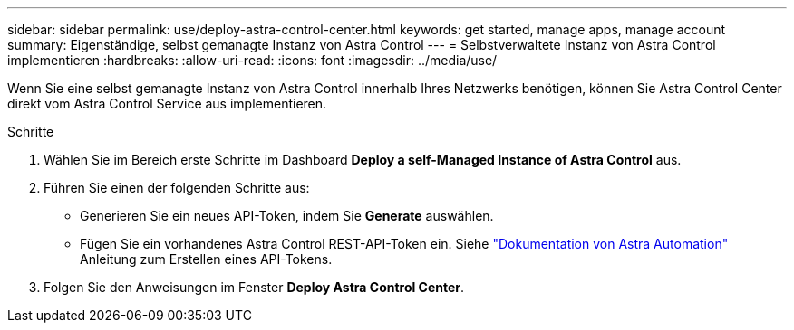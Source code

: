 ---
sidebar: sidebar 
permalink: use/deploy-astra-control-center.html 
keywords: get started, manage apps, manage account 
summary: Eigenständige, selbst gemanagte Instanz von Astra Control 
---
= Selbstverwaltete Instanz von Astra Control implementieren
:hardbreaks:
:allow-uri-read: 
:icons: font
:imagesdir: ../media/use/


[role="lead"]
Wenn Sie eine selbst gemanagte Instanz von Astra Control innerhalb Ihres Netzwerks benötigen, können Sie Astra Control Center direkt vom Astra Control Service aus implementieren.

.Schritte
. Wählen Sie im Bereich erste Schritte im Dashboard *Deploy a self-Managed Instance of Astra Control* aus.
. Führen Sie einen der folgenden Schritte aus:
+
** Generieren Sie ein neues API-Token, indem Sie *Generate* auswählen.
** Fügen Sie ein vorhandenes Astra Control REST-API-Token ein. Siehe https://docs.netapp.com/us-en/astra-automation/get-started/get_api_token.html["Dokumentation von Astra Automation"^] Anleitung zum Erstellen eines API-Tokens.


. Folgen Sie den Anweisungen im Fenster *Deploy Astra Control Center*.

